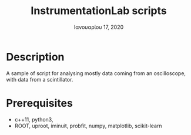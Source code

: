 #+TITLE:   InstrumentationLab scripts
#+DATE:    Ιανουαρίου 17, 2020
#+SINCE:   {replace with next tagged release version}
#+STARTUP: inlineimages

* Table of Contents :TOC_3:noexport:
- [[#description][Description]]
- [[#prerequisites][Prerequisites]]

* Description
A sample of script for analysing mostly data coming from an oscilloscope, with
data from a scintillator.
* Prerequisites
+ c++11, python3,
+ ROOT, uproot, iminuit, probfit, numpy, matplotlib, scikit-learn
